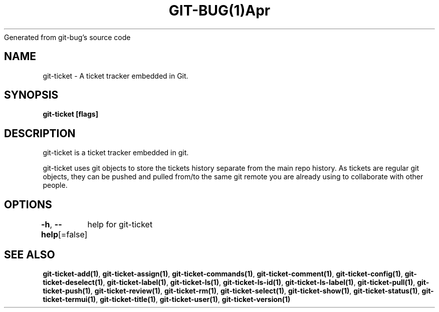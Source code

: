 .nh
.TH GIT\-BUG(1)Apr 2019
Generated from git\-bug's source code

.SH NAME
.PP
git\-ticket \- A ticket tracker embedded in Git.


.SH SYNOPSIS
.PP
\fBgit\-ticket [flags]\fP


.SH DESCRIPTION
.PP
git\-ticket is a ticket tracker embedded in git.

.PP
git\-ticket uses git objects to store the tickets history separate from the main repo
history. As tickets are regular git objects, they can be pushed and pulled from/to
the same git remote you are already using to collaborate with other people.


.SH OPTIONS
.PP
\fB\-h\fP, \fB\-\-help\fP[=false]
	help for git\-ticket


.SH SEE ALSO
.PP
\fBgit\-ticket\-add(1)\fP, \fBgit\-ticket\-assign(1)\fP, \fBgit\-ticket\-commands(1)\fP, \fBgit\-ticket\-comment(1)\fP, \fBgit\-ticket\-config(1)\fP, \fBgit\-ticket\-deselect(1)\fP, \fBgit\-ticket\-label(1)\fP, \fBgit\-ticket\-ls(1)\fP, \fBgit\-ticket\-ls\-id(1)\fP, \fBgit\-ticket\-ls\-label(1)\fP, \fBgit\-ticket\-pull(1)\fP, \fBgit\-ticket\-push(1)\fP, \fBgit\-ticket\-review(1)\fP, \fBgit\-ticket\-rm(1)\fP, \fBgit\-ticket\-select(1)\fP, \fBgit\-ticket\-show(1)\fP, \fBgit\-ticket\-status(1)\fP, \fBgit\-ticket\-termui(1)\fP, \fBgit\-ticket\-title(1)\fP, \fBgit\-ticket\-user(1)\fP, \fBgit\-ticket\-version(1)\fP
